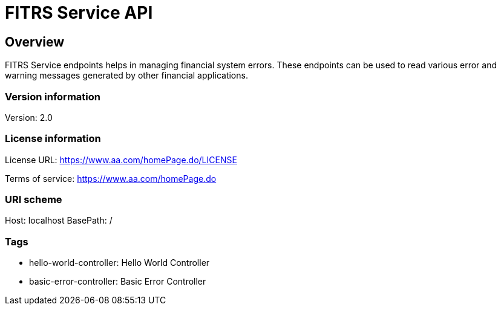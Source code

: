 = FITRS Service API

== Overview
FITRS Service endpoints helps in managing financial system errors. These endpoints can be used to read various error and warning messages generated by other financial applications.

=== Version information
Version: 2.0

=== License information
License URL: https://www.aa.com/homePage.do/LICENSE

Terms of service: https://www.aa.com/homePage.do

=== URI scheme
Host: localhost
BasePath: /

=== Tags

* hello-world-controller: Hello World Controller
* basic-error-controller: Basic Error Controller


